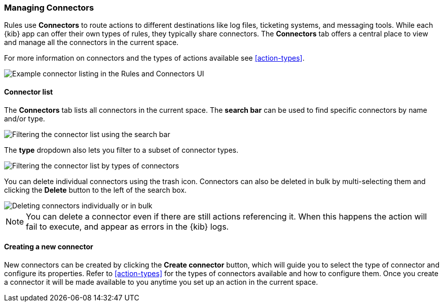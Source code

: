 [role="xpack"]
[[connector-management]]
=== Managing Connectors

Rules use *Connectors* to route actions to different destinations like log files, ticketing systems, and messaging tools. While each {kib} app can offer their own types of rules, they typically share connectors. The *Connectors* tab offers a central place to view and manage all the connectors in the current space.

For more information on connectors and the types of actions available see <<action-types>>.

[role="screenshot"]
image::images/connector-listing.png[Example connector listing in the Rules and Connectors UI]


[float]
==== Connector list

The *Connectors* tab lists all connectors in the current space. The *search bar* can be used to find specific connectors by name and/or type.

[role="screenshot"]
image::images/connector-filter-by-search.png[Filtering the connector list using the search bar]


The *type* dropdown also lets you filter to a subset of connector types.

[role="screenshot"]
image::images/connector-filter-by-type.png[Filtering the connector list by types of connectors]

You can delete individual connectors using the trash icon. Connectors can also be deleted in bulk by multi-selecting them and clicking the *Delete* button to the left of the search box. 

[role="screenshot"]
image::images/connector-delete.png[Deleting connectors individually or in bulk]

[NOTE]
============================================================================
You can delete a connector even if there are still actions referencing it.
When this happens the action will fail to execute, and appear as errors in the {kib} logs.
============================================================================

==== Creating a new connector

New connectors can be created by clicking the *Create connector* button, which will guide you to select the type of connector and configure its properties. Refer to <<action-types>> for the types of connectors available and how to configure them. Once you create a connector it will be made available to you anytime you set up an action in the current space.
